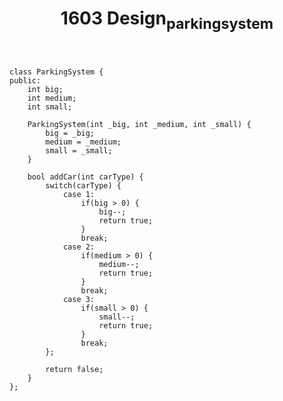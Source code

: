 #+TITLE: 1603 Design_parking_system

#+begin_src c++
class ParkingSystem {
public:
    int big;
    int medium;
    int small;

    ParkingSystem(int _big, int _medium, int _small) {
        big = _big;
        medium = _medium;
        small = _small;
    }

    bool addCar(int carType) {
        switch(carType) {
            case 1:
                if(big > 0) {
                    big--;
                    return true;
                }
                break;
            case 2:
                if(medium > 0) {
                    medium--;
                    return true;
                }
                break;
            case 3:
                if(small > 0) {
                    small--;
                    return true;
                }
                break;
        };

        return false;
    }
};
#+end_src
